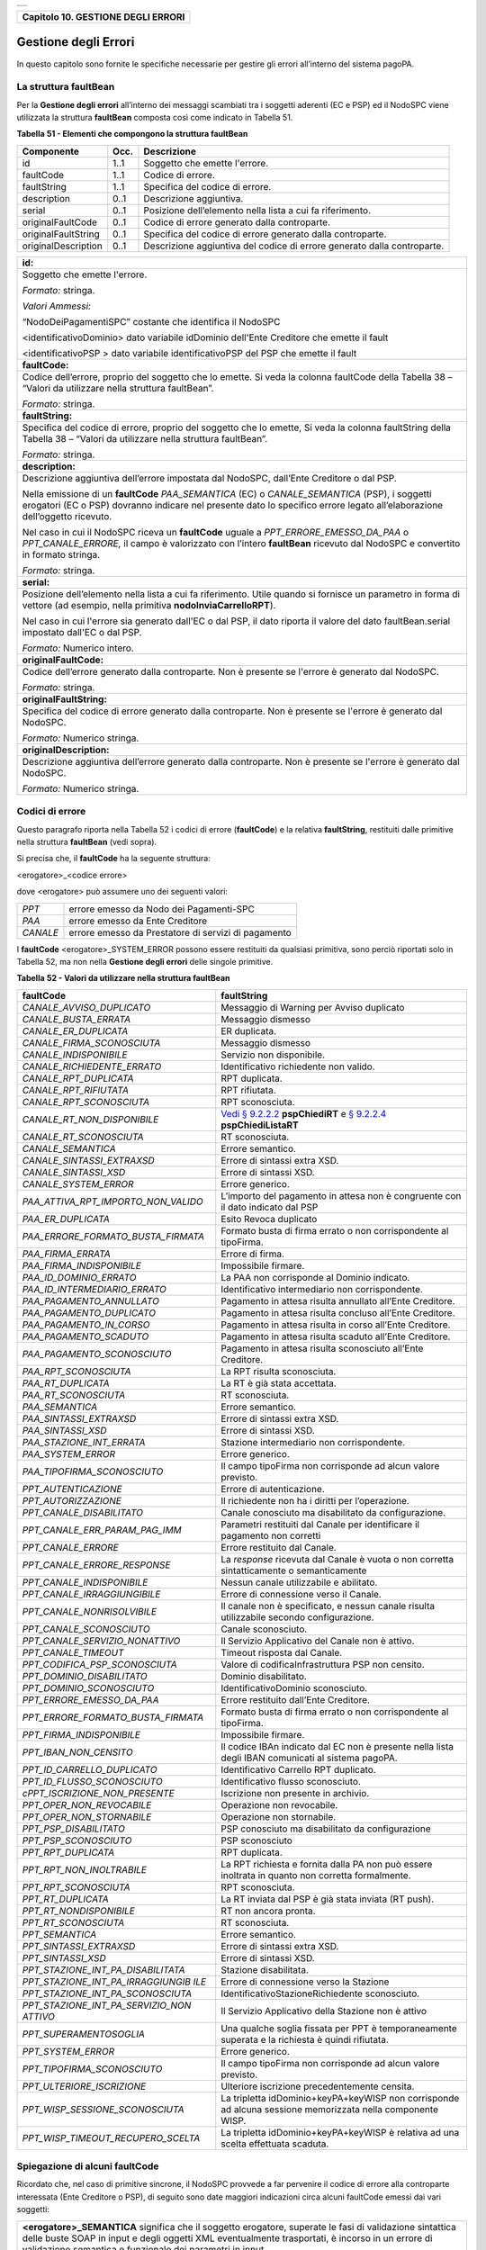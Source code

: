 +-----------------------------------------------------------------------+
| |AGID_logo_carta_intestata-02.png|                                    |
+-----------------------------------------------------------------------+

+----------------------------------------+
| **Capitolo 10. GESTIONE DEGLI ERRORI** |
+----------------------------------------+

Gestione degli Errori
=====================

In questo capitolo sono fornite le specifiche necessarie per gestire gli
errori all’interno del sistema pagoPA.

La struttura faultBean
----------------------
.. _La struttura faultBean:

Per la **Gestione degli errori** all’interno dei messaggi scambiati tra
i soggetti aderenti (EC e PSP) ed il NodoSPC viene utilizzata la
struttura **faultBean** composta così come indicato in Tabella 51.

**Tabella** **51 - Elementi che compongono la struttura faultBean**

+-----------------------+-----------------------+-----------------------+
| **Componente**        | **Occ.**              | **Descrizione**       |
+=======================+=======================+=======================+
| id                    | 1..1                  | Soggetto che emette   |
|                       |                       | l'errore.             |
+-----------------------+-----------------------+-----------------------+
| faultCode             | 1..1                  | Codice di errore.     |
+-----------------------+-----------------------+-----------------------+
| faultString           | 1..1                  | Specifica del codice  |
|                       |                       | di errore.            |
+-----------------------+-----------------------+-----------------------+
| description           | 0..1                  | Descrizione           |
|                       |                       | aggiuntiva.           |
+-----------------------+-----------------------+-----------------------+
| serial                | 0..1                  | Posizione             |
|                       |                       | dell’elemento nella   |
|                       |                       | lista a cui fa        |
|                       |                       | riferimento.          |
+-----------------------+-----------------------+-----------------------+
| originalFaultCode     | 0..1                  | Codice di errore      |
|                       |                       | generato dalla        |
|                       |                       | controparte.          |
+-----------------------+-----------------------+-----------------------+
| originalFaultString   | 0..1                  | Specifica del codice  |
|                       |                       | di errore generato    |
|                       |                       | dalla controparte.    |
+-----------------------+-----------------------+-----------------------+
| originalDescription   | 0..1                  | Descrizione           |
|                       |                       | aggiuntiva del codice |
|                       |                       | di errore generato    |
|                       |                       | dalla controparte.    |
+-----------------------+-----------------------+-----------------------+

+-----------------------------------------------------------------------+
| **id:**                                                               |
+-----------------------------------------------------------------------+
| Soggetto che emette l'errore.                                         |
|                                                                       |
| *Formato:* stringa.                                                   |
|                                                                       |
| *Valori Ammessi:*                                                     |
|                                                                       |
| “NodoDeiPagamentiSPC” costante che identifica il NodoSPC              |
|                                                                       |
| <identificativoDominio> dato variabile idDominio dell'Ente            |
| Creditore che emette il fault                                         |
|                                                                       |
| <identificativoPSP > dato variabile identificativoPSP del PSP che     |
| emette il fault                                                       |
+-----------------------------------------------------------------------+
| **faultCode:**                                                        |
+-----------------------------------------------------------------------+
| Codice dell’errore, proprio del soggetto che lo emette. Si veda       |
| la colonna faultCode della Tabella 38 – “Valori da utilizzare         |
| nella struttura faultBean”.                                           |
|                                                                       |
| *Formato:* stringa.                                                   |
+-----------------------------------------------------------------------+
| **faultString:**                                                      |
+-----------------------------------------------------------------------+
| Specifica del codice di errore, proprio del soggetto che lo           |
| emette, Si veda la colonna faultString della Tabella 38 – “Valori     |
| da utilizzare nella struttura faultBean”.                             |
|                                                                       |
| *Formato:* stringa.                                                   |
+-----------------------------------------------------------------------+
| **description:**                                                      |
+-----------------------------------------------------------------------+
| Descrizione aggiuntiva dell’errore impostata dal NodoSPC,             |
| dall’Ente Creditore o dal PSP.                                        |
|                                                                       |
| Nella emissione di un **faultCode** *PAA_SEMANTICA* (EC) o            |
| *CANALE_SEMANTICA* (PSP), i soggetti erogatori (EC o PSP)             |
| dovranno indicare nel presente dato lo specifico errore legato        |
| all’elaborazione dell’oggetto ricevuto.                               |
|                                                                       |
| Nel caso in cui il NodoSPC riceva un **faultCode** uguale a           |
| *PPT_ERRORE_EMESSO_DA_PAA* o *PPT_CANALE_ERRORE,* il campo è          |
| valorizzato con l’intero **faultBean** ricevuto dal NodoSPC e         |
| convertito in formato stringa.                                        |
|                                                                       |
| *Formato:* stringa.                                                   |
+-----------------------------------------------------------------------+
| **serial:**                                                           |
+-----------------------------------------------------------------------+
| Posizione dell’elemento nella lista a cui fa riferimento. Utile       |
| quando si fornisce un parametro in forma di vettore (ad esempio,      |
| nella primitiva **nodoInviaCarrelloRPT**).                            |
|                                                                       |
| Nel caso in cui l'errore sia generato dall'EC o dal PSP, il dato      |
| riporta il valore del dato faultBean.serial impostato dall'EC o       |
| dal PSP.                                                              |
|                                                                       |
| *Formato:* Numerico intero.                                           |
+-----------------------------------------------------------------------+
| **originalFaultCode:**                                                |
+-----------------------------------------------------------------------+
| Codice dell’errore generato dalla controparte. Non è presente se      |
| l'errore è generato dal NodoSPC.                                      |
|                                                                       |
| *Formato:* stringa.                                                   |
+-----------------------------------------------------------------------+
| **originalFaultString:**                                              |
+-----------------------------------------------------------------------+
| Specifica del codice di errore generato dalla controparte. Non è      |
| presente se l'errore è generato dal NodoSPC.                          |
|                                                                       |
| *Formato:* Numerico stringa.                                          |
+-----------------------------------------------------------------------+
| **originalDescription:**                                              |
+-----------------------------------------------------------------------+
| Descrizione aggiuntiva dell’errore generato dalla controparte.        |
| Non è presente se l'errore è generato dal NodoSPC.                    |
|                                                                       |
| *Formato:* Numerico stringa.                                          |
+-----------------------------------------------------------------------+

Codici di errore
----------------
.. _Codici di errore:

Questo paragrafo riporta nella Tabella 52 i codici di errore
(**faultCode**) e la relativa **faultString**, restituiti dalle
primitive nella struttura **faultBean** (vedi sopra).

Si precisa che, il **faultCode** ha la seguente struttura:

<erogatore>_<codice errore>

dove <erogatore> può assumere uno dei seguenti valori:

+----------+-----------------------------------------------------+
| *PPT*    | errore emesso da Nodo dei Pagamenti-SPC             |
+----------+-----------------------------------------------------+
| *PAA*    | errore emesso da Ente Creditore                     |
+----------+-----------------------------------------------------+
| *CANALE* | errore emesso da Prestatore di servizi di pagamento |
+----------+-----------------------------------------------------+

I **faultCode** <erogatore>_SYSTEM_ERROR possono essere restituiti da
qualsiasi primitiva, sono perciò riportati solo in Tabella 52, ma non
nella **Gestione degli errori** delle singole primitive.

**Tabella** **52 - Valori da utilizzare nella struttura faultBean**

+-----------------------------------+--------------------------------------------------------------------------------------------+
| **faultCode**                     | **faultString**                                                                            |
+===================================+============================================================================================+
| *CANALE_AVVISO_DUPLICATO*         | Messaggio di Warning per Avviso                                                            |
|                                   | duplicato                                                                                  |
+-----------------------------------+--------------------------------------------------------------------------------------------+
| *CANALE_BUSTA_ERRATA*             | Messaggio dismesso                                                                         |
+-----------------------------------+--------------------------------------------------------------------------------------------+
| *CANALE_ER_DUPLICATA*             | ER duplicata.                                                                              |
+-----------------------------------+--------------------------------------------------------------------------------------------+
| *CANALE_FIRMA_SCONOSCIUTA*        | Messaggio dismesso                                                                         |
+-----------------------------------+--------------------------------------------------------------------------------------------+
| *CANALE_INDISPONIBILE*            | Servizio non disponibile.                                                                  |
+-----------------------------------+--------------------------------------------------------------------------------------------+
| *CANALE_RICHIEDENTE_ERRATO*       | Identificativo richiedente non                                                             |
|                                   | valido.                                                                                    |
+-----------------------------------+--------------------------------------------------------------------------------------------+
| *CANALE_RPT_DUPLICATA*            | RPT duplicata.                                                                             |
+-----------------------------------+--------------------------------------------------------------------------------------------+
| *CANALE_RPT_RIFIUTATA*            | RPT rifiutata.                                                                             |
+-----------------------------------+--------------------------------------------------------------------------------------------+
| *CANALE_RPT_SCONOSCIUTA*          | RPT sconosciuta.                                                                           |
+-----------------------------------+--------------------------------------------------------------------------------------------+
| *CANALE_RT_NON_DISPONIBILE*       | `Vedi § 9.2.2.2 <../16-Capitolo_9/Capitolo9.rst#pspchiedirt>`_  **pspChiediRT** e          |
|                                   | `§ 9.2.2.4 <../16-Capitolo_9/Capitolo9.rst#pspchiedilistart>`_  **pspChiediListaRT**       |
+-----------------------------------+--------------------------------------------------------------------------------------------+
| *CANALE_RT_SCONOSCIUTA*           | RT sconosciuta.                                                                            |
+-----------------------------------+--------------------------------------------------------------------------------------------+
| *CANALE_SEMANTICA*                | Errore semantico.                                                                          |
+-----------------------------------+--------------------------------------------------------------------------------------------+
| *CANALE_SINTASSI_EXTRAXSD*        | Errore di sintassi extra XSD.                                                              |
+-----------------------------------+--------------------------------------------------------------------------------------------+
| *CANALE_SINTASSI_XSD*             | Errore di sintassi XSD.                                                                    |
+-----------------------------------+--------------------------------------------------------------------------------------------+
| *CANALE_SYSTEM_ERROR*             | Errore generico.                                                                           |
+-----------------------------------+--------------------------------------------------------------------------------------------+
|*PAA_ATTIVA_RPT_IMPORTO_NON_VALIDO*| L’importo del pagamento in attesa                                                          |
|                                   | non è congruente con il dato                                                               |
|                                   | indicato dal PSP                                                                           |
+-----------------------------------+--------------------------------------------------------------------------------------------+
| *PAA_ER_DUPLICATA*                | Esito Revoca duplicato                                                                     |
+-----------------------------------+--------------------------------------------------------------------------------------------+
| *PAA_ERRORE_FORMATO_BUSTA_FIRMATA*| Formato busta di firma errato o                                                            |
|                                   | non corrispondente al tipoFirma.                                                           |
+-----------------------------------+--------------------------------------------------------------------------------------------+
| *PAA_FIRMA_ERRATA*                | Errore di firma.                                                                           |
+-----------------------------------+--------------------------------------------------------------------------------------------+
| *PAA_FIRMA_INDISPONIBILE*         | Impossibile firmare.                                                                       |
+-----------------------------------+--------------------------------------------------------------------------------------------+
| *PAA_ID_DOMINIO_ERRATO*           | La PAA non corrisponde al Dominio                                                          |
|                                   | indicato.                                                                                  |
+-----------------------------------+--------------------------------------------------------------------------------------------+
| *PAA_ID_INTERMEDIARIO_ERRATO*     | Identificativo intermediario non                                                           |
|                                   | corrispondente.                                                                            |
+-----------------------------------+--------------------------------------------------------------------------------------------+
| *PAA_PAGAMENTO_ANNULLATO*         | Pagamento in attesa risulta                                                                |
|                                   | annullato all’Ente Creditore.                                                              |
+-----------------------------------+--------------------------------------------------------------------------------------------+
| *PAA_PAGAMENTO_DUPLICATO*         | Pagamento in attesa risulta                                                                |
|                                   | concluso all’Ente Creditore.                                                               |
+-----------------------------------+--------------------------------------------------------------------------------------------+
| *PAA_PAGAMENTO_IN_CORSO*          | Pagamento in attesa risulta in                                                             |
|                                   | corso all’Ente Creditore.                                                                  |
+-----------------------------------+--------------------------------------------------------------------------------------------+
| *PAA_PAGAMENTO_SCADUTO*           | Pagamento in attesa risulta                                                                |
|                                   | scaduto all’Ente Creditore.                                                                |
+-----------------------------------+--------------------------------------------------------------------------------------------+
| *PAA_PAGAMENTO_SCONOSCIUTO*       | Pagamento in attesa risulta                                                                |
|                                   | sconosciuto all’Ente Creditore.                                                            |
+-----------------------------------+--------------------------------------------------------------------------------------------+
| *PAA_RPT_SCONOSCIUTA*             | La RPT risulta sconosciuta.                                                                |
+-----------------------------------+--------------------------------------------------------------------------------------------+
| *PAA_RT_DUPLICATA*                | La RT è già stata accettata.                                                               |
+-----------------------------------+--------------------------------------------------------------------------------------------+
| *PAA_RT_SCONOSCIUTA*              | RT sconosciuta.                                                                            |
+-----------------------------------+--------------------------------------------------------------------------------------------+
| *PAA_SEMANTICA*                   | Errore semantico.                                                                          |
+-----------------------------------+--------------------------------------------------------------------------------------------+
| *PAA_SINTASSI_EXTRAXSD*           | Errore di sintassi extra XSD.                                                              |
+-----------------------------------+--------------------------------------------------------------------------------------------+
| *PAA_SINTASSI_XSD*                | Errore di sintassi XSD.                                                                    |
+-----------------------------------+--------------------------------------------------------------------------------------------+
| *PAA_STAZIONE_INT_ERRATA*         | Stazione intermediario non                                                                 |
|                                   | corrispondente.                                                                            |
+-----------------------------------+--------------------------------------------------------------------------------------------+
| *PAA_SYSTEM_ERROR*                | Errore generico.                                                                           |
+-----------------------------------+--------------------------------------------------------------------------------------------+
| *PAA_TIPOFIRMA_SCONOSCIUTO*       | Il campo tipoFirma non                                                                     |
|                                   | corrisponde ad alcun valore                                                                |
|                                   | previsto.                                                                                  |
+-----------------------------------+--------------------------------------------------------------------------------------------+
| *PPT_AUTENTICAZIONE*              | Errore di autenticazione.                                                                  |
+-----------------------------------+--------------------------------------------------------------------------------------------+
| *PPT_AUTORIZZAZIONE*              | Il richiedente non ha i diritti                                                            |
|                                   | per l’operazione.                                                                          |
+-----------------------------------+--------------------------------------------------------------------------------------------+
| *PPT_CANALE_DISABILITATO*         | Canale conosciuto ma disabilitato                                                          |
|                                   | da configurazione.                                                                         |
+-----------------------------------+--------------------------------------------------------------------------------------------+
| *PPT_CANALE_ERR_PARAM_PAG_IMM*    | Parametri restituiti dal Canale                                                            |
|                                   | per identificare il pagamento non                                                          |
|                                   | corretti                                                                                   |
+-----------------------------------+--------------------------------------------------------------------------------------------+
| *PPT_CANALE_ERRORE*               | Errore restituito dal Canale.                                                              |
+-----------------------------------+--------------------------------------------------------------------------------------------+
| *PPT_CANALE_ERRORE_RESPONSE*      | La *response* ricevuta dal Canale                                                          |
|                                   | è vuota o non corretta                                                                     |
|                                   | sintatticamente o semanticamente                                                           |
+-----------------------------------+--------------------------------------------------------------------------------------------+
| *PPT_CANALE_INDISPONIBILE*        | Nessun canale utilizzabile e                                                               |
|                                   | abilitato.                                                                                 |
+-----------------------------------+--------------------------------------------------------------------------------------------+
| *PPT_CANALE_IRRAGGIUNGIBILE*      | Errore di connessione verso il                                                             |
|                                   | Canale.                                                                                    |
+-----------------------------------+--------------------------------------------------------------------------------------------+
| *PPT_CANALE_NONRISOLVIBILE*       | Il canale non è specificato, e                                                             |
|                                   | nessun canale risulta                                                                      |
|                                   | utilizzabile secondo                                                                       |
|                                   | configurazione.                                                                            |
+-----------------------------------+--------------------------------------------------------------------------------------------+
| *PPT_CANALE_SCONOSCIUTO*          | Canale sconosciuto.                                                                        |
+-----------------------------------+--------------------------------------------------------------------------------------------+
| *PPT_CANALE_SERVIZIO_NONATTIVO*   | Il Servizio Applicativo del                                                                |
|                                   | Canale non è attivo.                                                                       |
+-----------------------------------+--------------------------------------------------------------------------------------------+
| *PPT_CANALE_TIMEOUT*              | Timeout risposta dal Canale.                                                               |
+-----------------------------------+--------------------------------------------------------------------------------------------+
| *PPT_CODIFICA_PSP_SCONOSCIUTA*    | Valore di codificaInfrastruttura                                                           |
|                                   | PSP non censito.                                                                           |
+-----------------------------------+--------------------------------------------------------------------------------------------+
| *PPT_DOMINIO_DISABILITATO*        | Dominio disabilitato.                                                                      |
+-----------------------------------+--------------------------------------------------------------------------------------------+
| *PPT_DOMINIO_SCONOSCIUTO*         | IdentificativoDominio                                                                      |
|                                   | sconosciuto.                                                                               |
+-----------------------------------+--------------------------------------------------------------------------------------------+
| *PPT_ERRORE_EMESSO_DA_PAA*        | Errore restituito dall’Ente                                                                |
|                                   | Creditore.                                                                                 |
+-----------------------------------+--------------------------------------------------------------------------------------------+
| *PPT_ERRORE_FORMATO_BUSTA_FIRMATA*| Formato busta di firma errato o                                                            |
|                                   | non corrispondente al tipoFirma.                                                           |
+-----------------------------------+--------------------------------------------------------------------------------------------+
| *PPT_FIRMA_INDISPONIBILE*         | Impossibile firmare.                                                                       |
+-----------------------------------+--------------------------------------------------------------------------------------------+
| *PPT_IBAN_NON_CENSITO*            | Il codice IBAn indicato dal EC                                                             |
|                                   | non è presente nella lista degli                                                           |
|                                   | IBAN comunicati al sistema                                                                 |
|                                   | pagoPA.                                                                                    |
+-----------------------------------+--------------------------------------------------------------------------------------------+
| *PPT_ID_CARRELLO_DUPLICATO*       | Identificativo Carrello RPT                                                                |
|                                   | duplicato.                                                                                 |
+-----------------------------------+--------------------------------------------------------------------------------------------+
| *PPT_ID_FLUSSO_SCONOSCIUTO*       | Identificativo flusso                                                                      |
|                                   | sconosciuto.                                                                               |
+-----------------------------------+--------------------------------------------------------------------------------------------+
| *cPPT_ISCRIZIONE_NON_PRESENTE*    | Iscrizione non presente in                                                                 |
|                                   | archivio.                                                                                  |
+-----------------------------------+--------------------------------------------------------------------------------------------+
| *PPT_OPER_NON_REVOCABILE*         | Operazione non revocabile.                                                                 |
+-----------------------------------+--------------------------------------------------------------------------------------------+
| *PPT_OPER_NON_STORNABILE*         | Operazione non stornabile.                                                                 |
+-----------------------------------+--------------------------------------------------------------------------------------------+
| *PPT_PSP_DISABILITATO*            | PSP conosciuto ma disabilitato da                                                          |
|                                   | configurazione                                                                             |
+-----------------------------------+--------------------------------------------------------------------------------------------+
| *PPT_PSP_SCONOSCIUTO*             | PSP sconosciuto                                                                            |
+-----------------------------------+--------------------------------------------------------------------------------------------+
| *PPT_RPT_DUPLICATA*               | RPT duplicata.                                                                             |
+-----------------------------------+--------------------------------------------------------------------------------------------+
| *PPT_RPT_NON_INOLTRABILE*         | La RPT richiesta e fornita dalla                                                           |
|                                   | PA non può essere inoltrata in                                                             |
|                                   | quanto non corretta formalmente.                                                           |
+-----------------------------------+--------------------------------------------------------------------------------------------+
| *PPT_RPT_SCONOSCIUTA*             | RPT sconosciuta.                                                                           |
+-----------------------------------+--------------------------------------------------------------------------------------------+
| *PPT_RT_DUPLICATA*                | La RT inviata dal PSP è già stata                                                          |
|                                   | inviata (RT push).                                                                         |
+-----------------------------------+--------------------------------------------------------------------------------------------+
| *PPT_RT_NONDISPONIBILE*           | RT non ancora pronta.                                                                      |
+-----------------------------------+--------------------------------------------------------------------------------------------+
| *PPT_RT_SCONOSCIUTA*              | RT sconosciuta.                                                                            |
+-----------------------------------+--------------------------------------------------------------------------------------------+
| *PPT_SEMANTICA*                   | Errore semantico.                                                                          |
+-----------------------------------+--------------------------------------------------------------------------------------------+
| *PPT_SINTASSI_EXTRAXSD*           | Errore di sintassi extra XSD.                                                              |
+-----------------------------------+--------------------------------------------------------------------------------------------+
| *PPT_SINTASSI_XSD*                | Errore di sintassi XSD.                                                                    |
+-----------------------------------+--------------------------------------------------------------------------------------------+
| *PPT_STAZIONE_INT_PA_DISABILITATA*| Stazione disabilitata.                                                                     |
|                                   |                                                                                            |
+-----------------------------------+--------------------------------------------------------------------------------------------+
| *PPT_STAZIONE_INT_PA_IRRAGGIUNGIB*| Errore di connessione verso la                                                             |
| *ILE*                             | Stazione                                                                                   |
+-----------------------------------+--------------------------------------------------------------------------------------------+
| *PPT_STAZIONE_INT_PA_SCONOSCIUTA* | IdentificativoStazioneRichiedente                                                          |
|                                   | sconosciuto.                                                                               |
+-----------------------------------+--------------------------------------------------------------------------------------------+
| *PPT_STAZIONE_INT_PA_SERVIZIO_NON*| Il Servizio Applicativo della                                                              |
| *ATTIVO*                          | Stazione non è attivo                                                                      |
+-----------------------------------+--------------------------------------------------------------------------------------------+
| *PPT_SUPERAMENTOSOGLIA*           | Una qualche soglia fissata per                                                             |
|                                   | PPT è temporaneamente superata e                                                           |
|                                   | la richiesta è quindi rifiutata.                                                           |
+-----------------------------------+--------------------------------------------------------------------------------------------+
| *PPT_SYSTEM_ERROR*                | Errore generico.                                                                           |
+-----------------------------------+--------------------------------------------------------------------------------------------+
| *PPT_TIPOFIRMA_SCONOSCIUTO*       | Il campo tipoFirma non                                                                     |
|                                   | corrisponde ad alcun valore                                                                |
|                                   | previsto.                                                                                  |
+-----------------------------------+--------------------------------------------------------------------------------------------+
| *PPT_ULTERIORE_ISCRIZIONE*        | Ulteriore iscrizione                                                                       |
|                                   | precedentemente censita.                                                                   |
+-----------------------------------+--------------------------------------------------------------------------------------------+
| *PPT_WISP_SESSIONE_SCONOSCIUTA*   | La tripletta                                                                               |
|                                   | idDominio+keyPA+keyWISP non                                                                |
|                                   | corrisponde ad alcuna sessione                                                             |
|                                   | memorizzata nella componente                                                               |
|                                   | WISP.                                                                                      |
+-----------------------------------+--------------------------------------------------------------------------------------------+
| *PPT_WISP_TIMEOUT_RECUPERO_SCELTA*| La tripletta                                                                               |
|                                   | idDominio+keyPA+keyWISP è                                                                  |
|                                   | relativa ad una scelta effettuata                                                          |
|                                   | scaduta.                                                                                   |
+-----------------------------------+--------------------------------------------------------------------------------------------+

Spiegazione di alcuni faultCode
-------------------------------
.. _Spiegazione di alcuni faultCode:

Ricordato che, nel caso di primitive sincrone, il NodoSPC provvede a far
pervenire il codice di errore alla controparte interessata (Ente
Creditore o PSP), di seguito sono date maggiori indicazioni circa alcuni
faultCode emessi dai vari soggetti:

+-----------------------------------------------------------------------+
| **<erogatore>_SEMANTICA** significa che il soggetto erogatore,        |
| superate le fasi di validazione sintattica delle buste SOAP in        |
| input e degli oggetti XML eventualmente trasportati, è incorso in     |
| un errore di validazione semantica e funzionale dei parametri in      |
| input.                                                                |
|                                                                       |
| Tali errori possono verificarsi nel caso in cui i parametri, nei      |
| loro valori, implicano verifiche funzionali che danno esito           |
| negativo.                                                             |
|                                                                       |
| Ad esempio, nel caso di una RPT ricevuta dal NodoSPC mediante         |
| **nodoInviaRPT** che contiene più versamenti singoli che,             |
| sommati tra loro, non corrispondono all’importo totale indicato       |
| nella RPT.                                                            |
|                                                                       |
| Oppure nel caso in cui il codiceContestoPagamento indicato non        |
| sia conforme al tipo di versamento specificato nella RPT, ecc.        |
+-----------------------------------------------------------------------+
| **<erogatore>_SINTASSI_EXTRAXSD** significa che il soggetto           |
| erogatore è incorso in un errore di validazione delle buste SOAP      |
| rappresentative di request applicative alle primitive che lo          |
| stesso espone alle controparti.                                       |
+-----------------------------------------------------------------------+
| **<erogatore>_SINTASSI_XSD** significa che il soggetto                |
| erogatore è incorso in un errore di validazione degli oggetti XML     |
| trasportati in-line all’interno di specifici campi delle buste        |
| SOAP (RPT, RT, flussi di rendicontazione, ecc.)                       |
+-----------------------------------------------------------------------+
| **PPT_\*_DISABILITATO/A** significano che il NodoSPC ha               |
| individuato, nei suoi archivi di configurazione interna, gli          |
| elementi topologici associati a tali identificativi, ma che tali      |
| elementi si trovano in stato "disabilitato" (sia essa momentanea      |
| o definitiva).                                                        |
+-----------------------------------------------------------------------+
| **PPT_\*_SCONOSCIUTO/A** significano che il NodoSPC non ha            |
| individuato, nei suoi archivi di configurazione interna, gli          |
| elementi topologici associati a tali identificativi.                  |
+-----------------------------------------------------------------------+
| **PPT_AUTENTICAZIONE** significa che il NodoSPC non trova             |
| corrispondenza tra la password indicata dalla controparte nella       |
| *Request* della primitiva e la password presente nei suoi archivi     |
| per la stazioneIntermediarioPA (primitive PA -> NodoSPC) o il         |
| CANALE (primitive PSP -> NodoSPC) indicato.                           |
+-----------------------------------------------------------------------+
| **PPT_AUTORIZZAZIONE** significa che il NodoSPC ha verificato         |
| l’effettiva presenza nei suoi archivi dei singoli elementi            |
| topologici indicati nella *Request*, ma che non esiste in             |
| configurazione una relazione valida ed abilitata tra gli stessi.      |
|                                                                       |
| Ad esempio, per un’invocazione di primitiva che il NodoSPC riceve     |
| da un Ente Creditore, il NodoSPC verifica la presenza e               |
| l’abilitazione nella sua configurazione interna dei singoli           |
| elementi identificati dai parametri identificativoDominio,            |
| identificativoIntermediarioPA e                                       |
| identificativoStazioneIntermediarioPA ma non riesce ad                |
| individuare una relazione topologica tra gli stessi.                  |
+-----------------------------------------------------------------------+
| **PPT_CANALE_ERRORE** è il codice standard usato dal PSP per          |
| segnalare un errore sollevato dai suoi sistemi, durante               |
| l’elaborazione della richiesta.                                       |
+-----------------------------------------------------------------------+
| **PPT_CANALE_ERRORE_RESPONSE** significa che il NodoSPC ha            |
| ricevuto dal PSP una *response* non corretta o non                    |
| interpretabile.                                                       |
+-----------------------------------------------------------------------+
| **PPT_CANALE_TIMEOUT** significa che è scaduto il timeout             |
| sull’attesa della *response* a livello web service.                   |
+-----------------------------------------------------------------------+
| **PPT_STAZIONE_INT_PA_IRRAGGIUNGIBILE** ed il suo duale               |
| **PPT_CANALE_IRRAGGIUNGIBILE** stanno a significare che il            |
| NodoSPC, nella sua azione di invocazione *client* di una              |
| primitiva esposta da una controparte, non è stato in grado di         |
| raggiungere telematicamente l’\ *endpoint* a cui, secondo             |
| configurazione, avrebbe dovuto trovarsi il servizio.                  |
|                                                                       |
| A livello tecnico, tale situazione si presenta quando la              |
| controparte non è fisicamente raggiungibile.                          |
+-----------------------------------------------------------------------+
| **PPT_STAZIONE_INT_PA_SERVIZIO_NONATTIVO** ed il suo duale            |
| **PPT_CANALE_SERVIZIO_NONATTIVO** stanno a significare che il         |
| NodoSPC, nella sua azione di invocazione *client* di una              |
| primitiva esposta da una controparte, ha ricevuto una risposta        |
| che indica che il servizio non risulta attivo.                        |
|                                                                       |
| A livello tecnico, tale situazione potrebbe presentarsi, ad           |
| esempio, quando la controparte è fisicamente raggiungibile, ma        |
| l’invocazione del servizio porta ad un errore interno del             |
| soggetto erogatore.                                                   |
|                                                                       |
| Il nome in chiaro del PSP presso il quale è presente la               |
| precedente iscrizione è riportato nell'elemento                       |
| faultBean.description.                                                |
+-----------------------------------------------------------------------+
| **PPT_ULTERIORE_ISCRIZIONE**                                          |
|                                                                       |
| Si sta richiedendo l'iscrizione al servizio di avvisatura per un      |
| soggetto che ha già aderito in precedenza.                            |
+-----------------------------------------------------------------------+
| **PPT_ISCRIZIONE_NON_PRESENTE**                                       |
|                                                                       |
| Si sta richiedendo la disattivazione di un'iscrizione al servizio     |
| di avvisatura per un soggetto sconosciuto.                            |
+-----------------------------------------------------------------------+

Errori nella gestione del messaggio di ackRT
--------------------------------------------
.. _Errori nella gestione del messaggio di ackRT:

In Tabella 53 sono riportati i codici di errore utilizzati per la
valorizzazione dell’elemento codiceErrore qualora, nel messaggio di
conferma di ricezione della RT al PSP, l'elemento
statoMessaggioReferenziato assuma il valore **RJCT** (`vedi §§ 5.3.10 <../11-Capitolo_5/Capitolo5.rst#messaggio-di-conferma-ricezione-della-rt-ack>`__ e `9.2.2.3 <../16-Capitolo_9/Capitolo9.rst#pspinviaackrt>`__).

**Tabella** **53 - Valori dei codici di errore da utilizzare nella struttura XML ackRT**

+-----------------------------------+-----------------------------------+
| **codiceErrore**                  | **Spiegazione**                   |
+===================================+===================================+
| *VALXSD*                          | Il contenuto non è conforme allo  |
|                                   | schema XSD.                       |
+-----------------------------------+-----------------------------------+
| *CTRLFOR*                         | I campi contengono errori         |
|                                   | sintattici extra XSD.             |
+-----------------------------------+-----------------------------------+
| *FIRMASCN*                        | Parametro tipoFirma non valido.   |
+-----------------------------------+-----------------------------------+
| *BUSTAERR*                        | Formato busta di firma errato o   |
|                                   | non corrispondente al tipoFirma.  |
+-----------------------------------+-----------------------------------+
| *CANCTMOUT*                       | Notifica di cancellazione per     |
|                                   | decorrenza termini di una RPT     |
|                                   | pendente.                         |
+-----------------------------------+-----------------------------------+

`Torna all'indice <../../index.rst>`__

.. |AGID_logo_carta_intestata-02.png| image:: ../media/header.png
   :width: 5.90551in
   :height: 1.30277in
